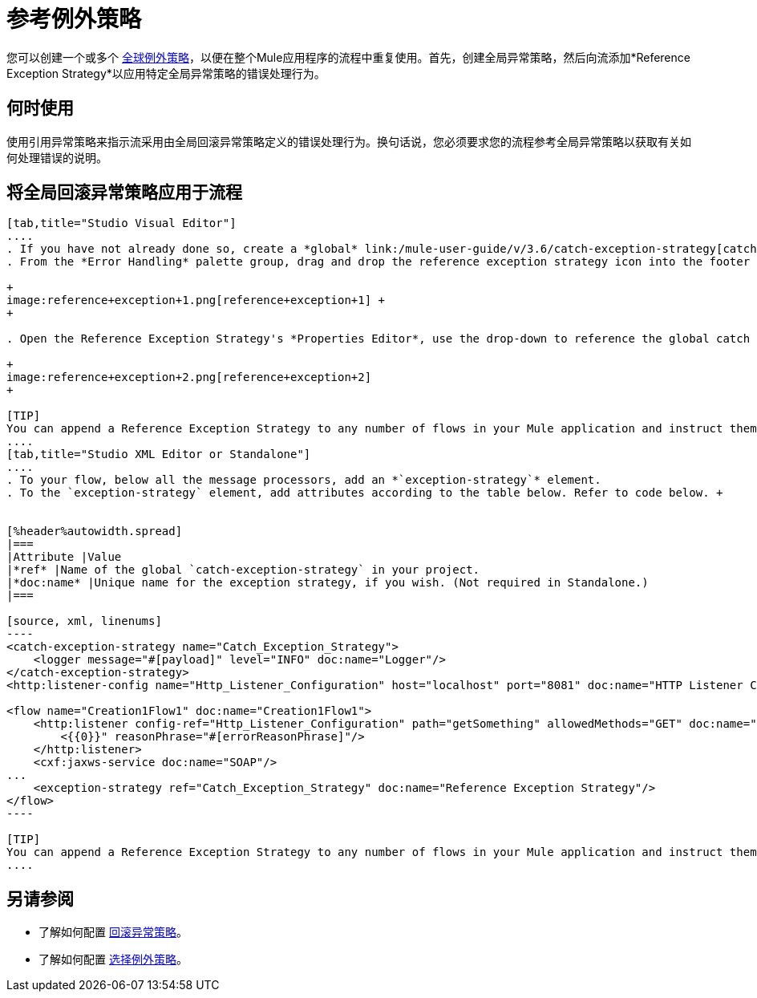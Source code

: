 = 参考例外策略
:keywords: error handling, exceptions, exception catching, exceptions

您可以创建一个或多个 link:/mule-user-guide/v/3.6/error-handling[全球例外策略]，以便在整个Mule应用程序的流程中重复使用。首先，创建全局异常策略，然后向流添加*Reference Exception Strategy*以应用特定全局异常策略的错误处理行为。

== 何时使用

使用引用异常策略来指示流采用由全局回滚异常策略定义的错误处理行为。换句话说，您必须要求您的流程参考全局异常策略以获取有关如何处理错误的说明。

== 将全局回滚异常策略应用于流程

[tabs]
------
[tab,title="Studio Visual Editor"]
....
. If you have not already done so, create a *global* link:/mule-user-guide/v/3.6/catch-exception-strategy[catch], link:/mule-user-guide/v/3.6/rollback-exception-strategy[rollback], or link:/mule-user-guide/v/3.6/choice-exception-strategy[choice] exception strategy to which your reference exception strategy can refer.
. From the *Error Handling* palette group, drag and drop the reference exception strategy icon into the footer bar of a flow.  +

+
image:reference+exception+1.png[reference+exception+1] +
+

. Open the Reference Exception Strategy's *Properties Editor*, use the drop-down to reference the global catch exception strategy (below), then click anywhere on the canvas to save.  +

+
image:reference+exception+2.png[reference+exception+2]
+

[TIP]
You can append a Reference Exception Strategy to any number of flows in your Mule application and instruct them to refer to any of the global catch, rollback or choice exception strategies you have created. You can direct any number of reference exception strategies to refer to the same global exception strategy.
....
[tab,title="Studio XML Editor or Standalone"]
....
. To your flow, below all the message processors, add an *`exception-strategy`* element.
. To the `exception-strategy` element, add attributes according to the table below. Refer to code below. +


[%header%autowidth.spread]
|===
|Attribute |Value
|*ref* |Name of the global `catch-exception-strategy` in your project.
|*doc:name* |Unique name for the exception strategy, if you wish. (Not required in Standalone.)
|===

[source, xml, linenums]
----
<catch-exception-strategy name="Catch_Exception_Strategy">
    <logger message="#[payload]" level="INFO" doc:name="Logger"/>
</catch-exception-strategy>
<http:listener-config name="Http_Listener_Configuration" host="localhost" port="8081" doc:name="HTTP Listener Configuration"/>
 
<flow name="Creation1Flow1" doc:name="Creation1Flow1">
    <http:listener config-ref="Http_Listener_Configuration" path="getSomething" allowedMethods="GET" doc:name="Retrieve person">
        <{{0}}" reasonPhrase="#[errorReasonPhrase]"/>
    </http:listener>
    <cxf:jaxws-service doc:name="SOAP"/>
...
    <exception-strategy ref="Catch_Exception_Strategy" doc:name="Reference Exception Strategy"/>
</flow> 
----

[TIP]
You can append a Reference Exception Strategy to any number of flows in your Mule application and instruct them to refer to any of the global catch, rollback or choice exception strategies you have created. You can direct any number of reference exception strategies to refer to the same global exception strategy.
....
------
== 另请参阅

* 了解如何配置 link:/mule-user-guide/v/3.6/rollback-exception-strategy[回滚异常策略]。
* 了解如何配置 link:/mule-user-guide/v/3.6/choice-exception-strategy[选择例外策略]。
